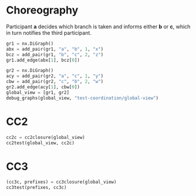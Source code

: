 # -*- org-confirm-babel-evaluate: nil; -*-

* Choreography
  Participant *a* decides which branch is taken and informs
  either *b* or *c*, which in turn notifies the third
  participant.

#+begin_src python :session coordination :results output replace drawer :hlines yes
gr1 = nx.DiGraph()
abx = add_pair(gr1, "a", "b", 1, "x")
bcz = add_pair(gr1, "b", "c", 2, "z")
gr1.add_edge(abx[1], bcz[0])

gr2 = nx.DiGraph()
acy = add_pair(gr2, "a", "c", 1, "y")
cbw = add_pair(gr2, "c", "b", 2, "w")
gr2.add_edge(acy[1], cbw[0])
global_view = [gr1, gr2]
debug_graphs(global_view, "test-coordination/global-view")
#+end_src

#+RESULTS:
:RESULTS:
Pomset 1
[[file:test-coordination/global-view/graph-0.png]]

Pomset 2
[[file:test-coordination/global-view/graph-1.png]]
:END:


* CC2
#+begin_src python :session coordination
cc2c = cc2closure(global_view)
cc2test(global_view, cc2c)
#+end_src

#+RESULTS:
| Graph | Match |
|     1 |     1 |
|     2 |     2 |




* CC3
#+begin_src python :session coordination
(cc3c, prefixes) = cc3closure(global_view)
cc3test(prefixes, cc3c)
#+end_src

#+RESULTS:
| Graph | Match |
|     1 |     1 |
|     2 |     2 |
|     3 |     3 |
|     4 |     4 |
|     5 |     5 |
|     6 |     6 |
|     7 |     7 |
|     8 |     8 |
|     9 |     9 |




